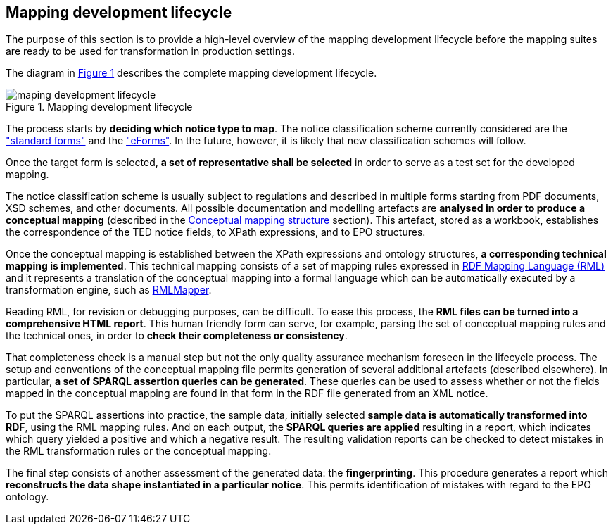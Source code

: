 [#_mapping-lifecycle-chapter]
== Mapping development lifecycle
:page-partial:

The purpose of this section is to provide a high-level overview of the mapping development lifecycle before the mapping suites are ready to be used for transformation in production settings.

The diagram in <<mapping-lifecycle>> describes the complete mapping development lifecycle.

[#mapping-lifecycle]
.Mapping development lifecycle
[reftext="Figure {counter:figure}",align="center"]
image::maping_development_lifecycle.png[]

The process starts by **deciding which notice type to map**. The notice classification scheme currently considered are the https://simap.ted.europa.eu/web/simap/standard-forms-for-public-procurement["standard forms"] and the https://simap.ted.europa.eu/web/simap/eforms["eForms"]. In the future, however, it is likely that new classification schemes will follow.

Once the target form is selected, **a set of representative shall be selected** in order to serve as a test set for the developed mapping.

The notice classification scheme is usually subject to regulations and described in multiple forms starting from PDF documents, XSD schemes, and other documents. All possible documentation and modelling artefacts are **analysed in order to produce a conceptual mapping** (described in the <<_conceptual-mapping-structure,Conceptual mapping structure>> section). This artefact, stored as a workbook, establishes the correspondence of the TED notice fields, to XPath expressions, and to EPO structures.

Once the conceptual mapping is established between the XPath expressions and ontology structures, **a corresponding technical mapping is implemented**. This technical mapping consists of a set of mapping rules expressed in https://rml.io/specs/rml/[RDF Mapping Language (RML)] and it represents a translation of the conceptual mapping into a formal language which can be automatically executed by a transformation engine, such as https://github.com/RMLio/rmlmapper-java[RMLMapper].

Reading RML, for revision or debugging purposes, can be difficult. To ease this process, the *RML files can be turned into a comprehensive HTML report*. This human friendly form can serve, for example, parsing the set of conceptual mapping rules and the technical ones, in order to *check their completeness or consistency*.

That completeness check is a manual step but not the only quality assurance mechanism foreseen in the lifecycle process. The setup and conventions of the conceptual mapping file  permits generation of several additional artefacts (described elsewhere). In particular, *a set of SPARQL assertion queries can be generated*. These queries can be used to assess whether or not the fields mapped in the conceptual mapping are found in that form in the RDF file generated from an XML notice.

To put the SPARQL assertions into practice, the sample data, initially selected *sample data is automatically transformed into RDF*, using the RML mapping rules. And on each output, the *SPARQL queries are applied* resulting in a report, which indicates which query yielded a positive and which a negative result. The resulting validation reports can be checked to detect mistakes in the RML transformation rules or the conceptual mapping.

The final step consists of another assessment of the generated data: the *fingerprinting*. This procedure generates a report which *reconstructs the data shape instantiated in a particular notice*. This permits identification of mistakes with regard to the EPO ontology.
